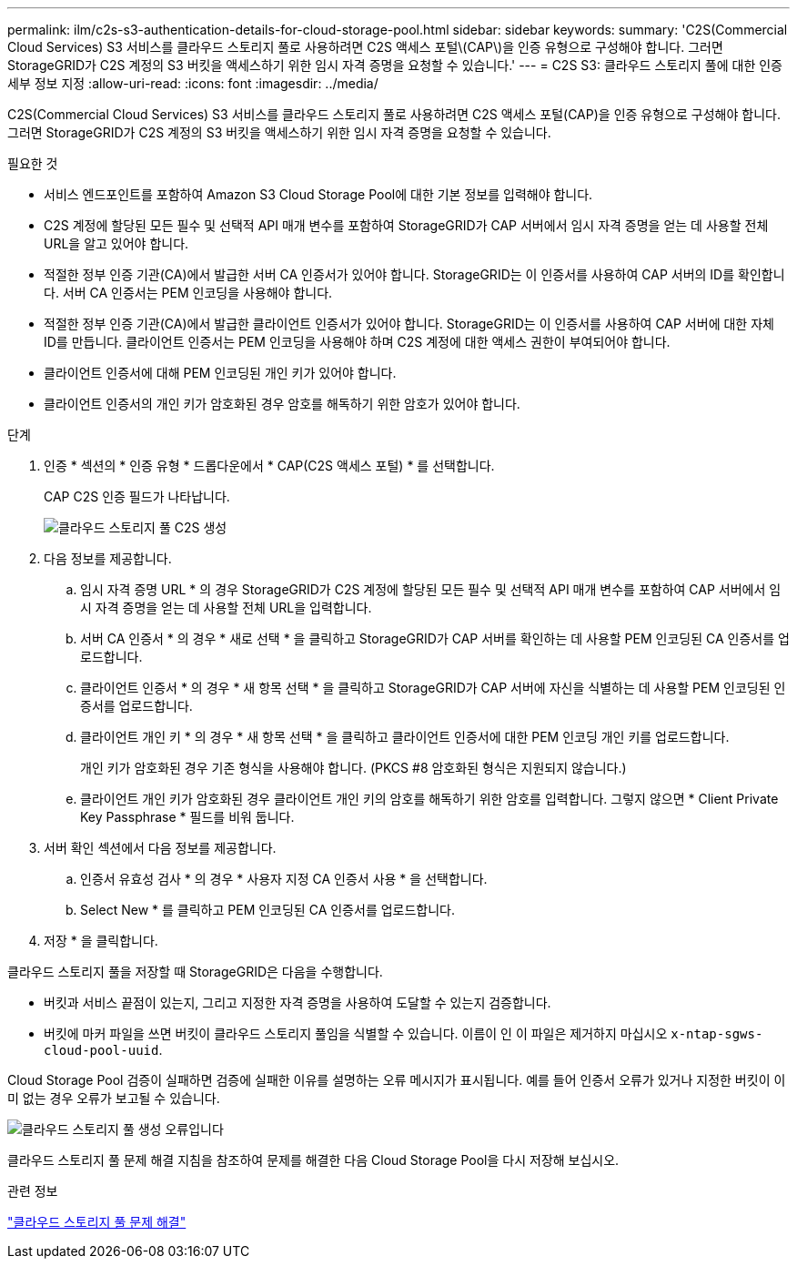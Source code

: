 ---
permalink: ilm/c2s-s3-authentication-details-for-cloud-storage-pool.html 
sidebar: sidebar 
keywords:  
summary: 'C2S(Commercial Cloud Services) S3 서비스를 클라우드 스토리지 풀로 사용하려면 C2S 액세스 포털\(CAP\)을 인증 유형으로 구성해야 합니다. 그러면 StorageGRID가 C2S 계정의 S3 버킷을 액세스하기 위한 임시 자격 증명을 요청할 수 있습니다.' 
---
= C2S S3: 클라우드 스토리지 풀에 대한 인증 세부 정보 지정
:allow-uri-read: 
:icons: font
:imagesdir: ../media/


[role="lead"]
C2S(Commercial Cloud Services) S3 서비스를 클라우드 스토리지 풀로 사용하려면 C2S 액세스 포털(CAP)을 인증 유형으로 구성해야 합니다. 그러면 StorageGRID가 C2S 계정의 S3 버킷을 액세스하기 위한 임시 자격 증명을 요청할 수 있습니다.

.필요한 것
* 서비스 엔드포인트를 포함하여 Amazon S3 Cloud Storage Pool에 대한 기본 정보를 입력해야 합니다.
* C2S 계정에 할당된 모든 필수 및 선택적 API 매개 변수를 포함하여 StorageGRID가 CAP 서버에서 임시 자격 증명을 얻는 데 사용할 전체 URL을 알고 있어야 합니다.
* 적절한 정부 인증 기관(CA)에서 발급한 서버 CA 인증서가 있어야 합니다. StorageGRID는 이 인증서를 사용하여 CAP 서버의 ID를 확인합니다. 서버 CA 인증서는 PEM 인코딩을 사용해야 합니다.
* 적절한 정부 인증 기관(CA)에서 발급한 클라이언트 인증서가 있어야 합니다. StorageGRID는 이 인증서를 사용하여 CAP 서버에 대한 자체 ID를 만듭니다. 클라이언트 인증서는 PEM 인코딩을 사용해야 하며 C2S 계정에 대한 액세스 권한이 부여되어야 합니다.
* 클라이언트 인증서에 대해 PEM 인코딩된 개인 키가 있어야 합니다.
* 클라이언트 인증서의 개인 키가 암호화된 경우 암호를 해독하기 위한 암호가 있어야 합니다.


.단계
. 인증 * 섹션의 * 인증 유형 * 드롭다운에서 * CAP(C2S 액세스 포털) * 를 선택합니다.
+
CAP C2S 인증 필드가 나타납니다.

+
image::../media/cloud_storage_pool_create_c2s.png[클라우드 스토리지 풀 C2S 생성]

. 다음 정보를 제공합니다.
+
.. 임시 자격 증명 URL * 의 경우 StorageGRID가 C2S 계정에 할당된 모든 필수 및 선택적 API 매개 변수를 포함하여 CAP 서버에서 임시 자격 증명을 얻는 데 사용할 전체 URL을 입력합니다.
.. 서버 CA 인증서 * 의 경우 * 새로 선택 * 을 클릭하고 StorageGRID가 CAP 서버를 확인하는 데 사용할 PEM 인코딩된 CA 인증서를 업로드합니다.
.. 클라이언트 인증서 * 의 경우 * 새 항목 선택 * 을 클릭하고 StorageGRID가 CAP 서버에 자신을 식별하는 데 사용할 PEM 인코딩된 인증서를 업로드합니다.
.. 클라이언트 개인 키 * 의 경우 * 새 항목 선택 * 을 클릭하고 클라이언트 인증서에 대한 PEM 인코딩 개인 키를 업로드합니다.
+
개인 키가 암호화된 경우 기존 형식을 사용해야 합니다. (PKCS #8 암호화된 형식은 지원되지 않습니다.)

.. 클라이언트 개인 키가 암호화된 경우 클라이언트 개인 키의 암호를 해독하기 위한 암호를 입력합니다. 그렇지 않으면 * Client Private Key Passphrase * 필드를 비워 둡니다.


. 서버 확인 섹션에서 다음 정보를 제공합니다.
+
.. 인증서 유효성 검사 * 의 경우 * 사용자 지정 CA 인증서 사용 * 을 선택합니다.
.. Select New * 를 클릭하고 PEM 인코딩된 CA 인증서를 업로드합니다.


. 저장 * 을 클릭합니다.


클라우드 스토리지 풀을 저장할 때 StorageGRID은 다음을 수행합니다.

* 버킷과 서비스 끝점이 있는지, 그리고 지정한 자격 증명을 사용하여 도달할 수 있는지 검증합니다.
* 버킷에 마커 파일을 쓰면 버킷이 클라우드 스토리지 풀임을 식별할 수 있습니다. 이름이 인 이 파일은 제거하지 마십시오 `x-ntap-sgws-cloud-pool-uuid`.


Cloud Storage Pool 검증이 실패하면 검증에 실패한 이유를 설명하는 오류 메시지가 표시됩니다. 예를 들어 인증서 오류가 있거나 지정한 버킷이 이미 없는 경우 오류가 보고될 수 있습니다.

image::../media/cloud_storage_pool_create_error.gif[클라우드 스토리지 풀 생성 오류입니다]

클라우드 스토리지 풀 문제 해결 지침을 참조하여 문제를 해결한 다음 Cloud Storage Pool을 다시 저장해 보십시오.

.관련 정보
link:troubleshooting-cloud-storage-pools.html["클라우드 스토리지 풀 문제 해결"]
